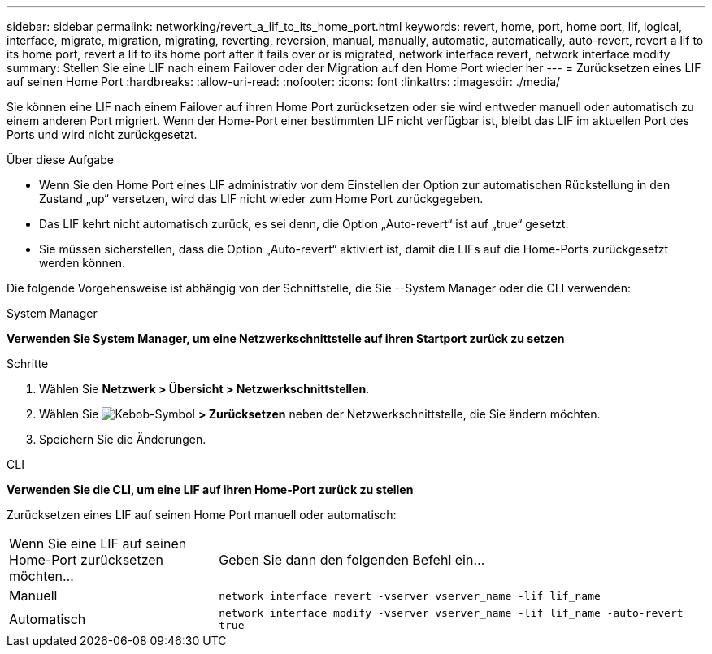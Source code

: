 ---
sidebar: sidebar 
permalink: networking/revert_a_lif_to_its_home_port.html 
keywords: revert, home, port, home port, lif, logical, interface, migrate, migration, migrating, reverting, reversion, manual, manually, automatic, automatically, auto-revert, revert a lif to its home port, revert a lif to its home port after it fails over or is migrated, network interface revert, network interface modify 
summary: Stellen Sie eine LIF nach einem Failover oder der Migration auf den Home Port wieder her 
---
= Zurücksetzen eines LIF auf seinen Home Port
:hardbreaks:
:allow-uri-read: 
:nofooter: 
:icons: font
:linkattrs: 
:imagesdir: ./media/


[role="lead"]
Sie können eine LIF nach einem Failover auf ihren Home Port zurücksetzen oder sie wird entweder manuell oder automatisch zu einem anderen Port migriert. Wenn der Home-Port einer bestimmten LIF nicht verfügbar ist, bleibt das LIF im aktuellen Port des Ports und wird nicht zurückgesetzt.

.Über diese Aufgabe
* Wenn Sie den Home Port eines LIF administrativ vor dem Einstellen der Option zur automatischen Rückstellung in den Zustand „up“ versetzen, wird das LIF nicht wieder zum Home Port zurückgegeben.
* Das LIF kehrt nicht automatisch zurück, es sei denn, die Option „Auto-revert“ ist auf „true“ gesetzt.
* Sie müssen sicherstellen, dass die Option „Auto-revert“ aktiviert ist, damit die LIFs auf die Home-Ports zurückgesetzt werden können.


Die folgende Vorgehensweise ist abhängig von der Schnittstelle, die Sie --System Manager oder die CLI verwenden:

[role="tabbed-block"]
====
.System Manager
--
*Verwenden Sie System Manager, um eine Netzwerkschnittstelle auf ihren Startport zurück zu setzen*

.Schritte
. Wählen Sie *Netzwerk > Übersicht > Netzwerkschnittstellen*.
. Wählen Sie image:icon_kabob.gif["Kebob-Symbol"] *> Zurücksetzen* neben der Netzwerkschnittstelle, die Sie ändern möchten.
. Speichern Sie die Änderungen.


--
.CLI
--
*Verwenden Sie die CLI, um eine LIF auf ihren Home-Port zurück zu stellen*

Zurücksetzen eines LIF auf seinen Home Port manuell oder automatisch:

[cols="30,70"]
|===


| Wenn Sie eine LIF auf seinen Home-Port zurücksetzen möchten... | Geben Sie dann den folgenden Befehl ein... 


| Manuell | `network interface revert -vserver vserver_name -lif lif_name` 


| Automatisch | `network interface modify -vserver vserver_name -lif lif_name -auto-revert true` 
|===
--
====